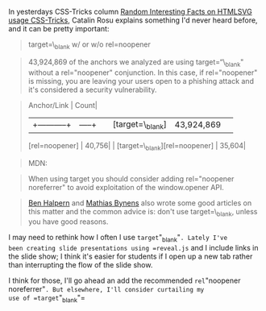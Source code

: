 In yesterdays CSS-Tricks column
[[https://css-tricks.com/random-interesting-facts-htmlsvg-usage/][Random
Interesting Facts on HTMLSVG usage CSS-Tricks]], Catalin Rosu explains
something I'd never heard before, and it can be pretty important:

#+BEGIN_QUOTE
  target=\_blank w/ or w/o rel=noopener
#+END_QUOTE

#+BEGIN_QUOTE
  43,924,869 of the anchors we analyzed are using target=“\_blank"
  without a rel="noopener" conjunction. In this case, if rel="noopener"
  is missing, you are leaving your users open to a phishing attack and
  it's considered a security vulnerability.
#+END_QUOTE

#+BEGIN_QUOTE

  #+BEGIN_VERSE
    Anchor/Link | Count|
  #+END_VERSE

  |+-----------+|-----+| | [target=\_blank] | 43,924,869| |
  [rel=noopener] | 40,756| | [target=\_blank][rel=noopener] | 35,604|
#+END_QUOTE

#+BEGIN_QUOTE
  MDN:
#+END_QUOTE

#+BEGIN_QUOTE

  #+BEGIN_QUOTE
    When using target you should consider adding rel="noopener
    noreferrer" to avoid exploitation of the window.opener API.
  #+END_QUOTE
#+END_QUOTE

#+BEGIN_QUOTE
  [[https://dev.to/ben/the-targetblank-vulnerability-by-example][Ben
  Halpern]] and [[https://mathiasbynens.github.io/rel-noopener/][Mathias
  Bynens]] also wrote some good articles on this matter and the common
  advice is: don't use target=\_blank, unless you have good reasons.
#+END_QUOTE

I may need to rethink how I often I use =target="_blank"=. Lately I've
been creating slide presentations using =reveal.js= and I include links
in the slide show; I think it's easier for students if I open up a new
tab rather than interrupting the flow of the slide show.

I think for those, I'll go ahead an add the recommended
=rel="noopener noreferrer"=. But elsewhere, I'll consider curtailing my
use of =target="_blank"=
